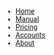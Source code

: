 #+OPTIONS: num:nil
#+OPTIONS: toc:nil
#+HTML_PREAMBLE: <h1> DamageBDD Org</h1> 
#+HTML_HEAD: <script async src='https://www.googletagmanager.com/gtag/js?id=G-5QG625RHB7'></script>
#+HTML_HEAD: <script src="assets/js/three.min.js"></script>
#+HTML_HEAD: <script src="assets/js/vanta.globe.min.js"></script>
#+HTML_HEAD: <script src='assets/js/main.js'></script>
#+HTML_HEAD: <style type="text/css"> body { font-family: 'Roboto', sans-serif; } </style>
#+HTML_HEAD: <script src='assets/js/highlight.min.js'></script>
#+HTML_HEAD: <link rel="stylesheet" type="text/css" href='assets/css/highlightjs-default.min.css'>
#+HTML_HEAD: <link rel="stylesheet" type="text/css" href='assets/css/main.css'/>
#+HTML_HEAD: <script src='assets/js/gherkin.js'></script>
#+HTML_HEAD: <script>hljs.highlightAll();</script>
#+BEGIN_EXPORT html
<div class="header" >
<!--
  <a href="/"><img src="assets/img/damagelogo.png" alt="Logo" height="130px"/>
  <h1>DamageBDD</h1>
  </a>
  <br>-->
  <ul id="mainmenu" >
        <li ><a href="/">Home</a></li>
        <li ><a href="/manual.html">Manual</a></li>
        <li ><a href="/pricing.html">Pricing</a></li>
        <li ><a href="/accounts.html">Accounts</a></li>
        <li ><a href="/about.html">About</a></li>
    </ul>
  <br>
</div>
#+END_EXPORT
